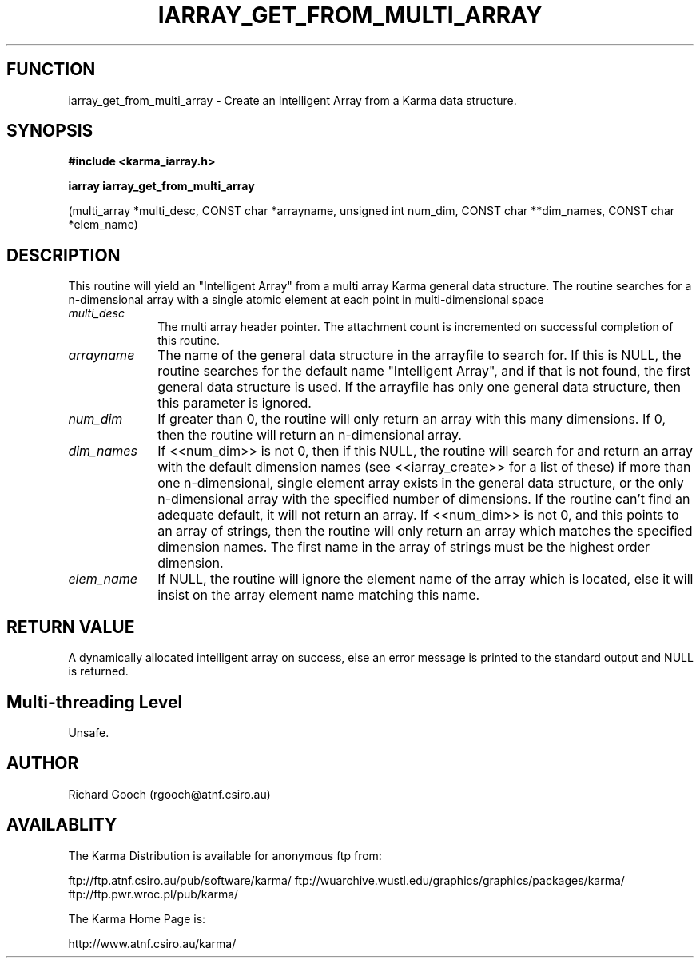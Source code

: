 .TH IARRAY_GET_FROM_MULTI_ARRAY 3 "14 Aug 2006" "Karma Distribution"
.SH FUNCTION
iarray_get_from_multi_array \- Create an Intelligent Array from a Karma data structure.
.SH SYNOPSIS
.B #include <karma_iarray.h>
.sp
.B iarray iarray_get_from_multi_array
.sp
(multi_array *multi_desc,
CONST char *arrayname,
unsigned int num_dim,
CONST char **dim_names,
CONST char *elem_name)
.SH DESCRIPTION
This routine will yield an "Intelligent Array" from a multi array
Karma general data structure. The routine searches for a n-dimensional
array with a single atomic element at each point in multi-dimensional space
.IP \fImulti_desc\fP 1i
The multi array header pointer. The attachment count is
incremented on successful completion of this routine.
.IP \fIarrayname\fP 1i
The name of the general data structure in the arrayfile to
search for. If this is NULL, the routine searches for the default name
"Intelligent Array", and if that is not found, the first general data
structure is used. If the arrayfile has only one general data structure,
then this parameter is ignored.
.IP \fInum_dim\fP 1i
If greater than 0, the routine will only return an array with
this many dimensions. If 0, then the routine will return an n-dimensional
array.
.IP \fIdim_names\fP 1i
If <<num_dim>> is not 0, then if this NULL, the routine will
search for and return an array with the default dimension names (see
<<iarray_create>> for a list of these) if more than one n-dimensional,
single element array exists in the general data structure, or the only
n-dimensional array with the specified number of dimensions. If the routine
can't find an adequate default, it will not return an array. If <<num_dim>>
is not 0, and this points to an array of strings, then the routine will
only return an array which matches the specified dimension names. The first
name in the array of strings must be the highest order dimension.
.IP \fIelem_name\fP 1i
If NULL, the routine will ignore the element name of the array
which is located, else it will insist on the array element name matching
this name.
.SH RETURN VALUE
A dynamically allocated intelligent array on success, else an
error message is printed to the standard output and NULL is returned.
.SH Multi-threading Level
Unsafe.
.SH AUTHOR
Richard Gooch (rgooch@atnf.csiro.au)
.SH AVAILABLITY
The Karma Distribution is available for anonymous ftp from:

ftp://ftp.atnf.csiro.au/pub/software/karma/
ftp://wuarchive.wustl.edu/graphics/graphics/packages/karma/
ftp://ftp.pwr.wroc.pl/pub/karma/

The Karma Home Page is:

http://www.atnf.csiro.au/karma/
